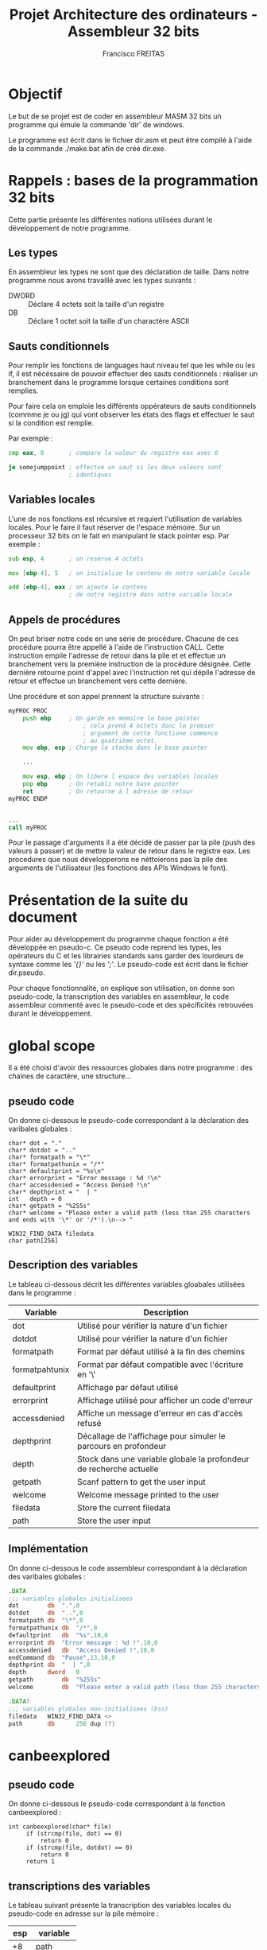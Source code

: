 #+TITLE: Projet Architecture des ordinateurs - Assembleur 32 bits
#+AUTHOR: Francisco FREITAS

\pagebreak
* Objectif
  Le but de se projet est de coder en assembleur MASM 32 bits un
  programme qui émule la commande 'dir' de windows.


  Le programme est écrit dans le fichier dir.asm et peut être compilé
  à l'aide de la commande ./make.bat afin de créé dir.exe.

\pagebreak
* Rappels : bases de la programmation 32 bits
  Cette partie présente les différentes notions utilisées durant le
  développement de notre programme.
** Les types
   En assembleur les types ne sont que des déclaration de taille. Dans
   notre programme nous avons travaillé avec les types suivants : 
   - DWORD :: Déclare 4 octets soit la taille d'un registre
   - DB :: Déclare 1 octet soit la taille d'un charactère ASCII

** Sauts conditionnels
   Pour remplir les fonctions de languages haut niveau tel que les
   while ou les if, il est nécéssaire de pouvoir effectuer des sauts
   conditionnels : réaliser un branchement dans le programme lorsque
   certaines conditions sont remplies.

   
   Pour faire cela on emploie les différents oppérateurs de sauts
   conditionnels (commme je ou jg) qui vont observer les états des
   flags et effectuer le saut si la condition est remplie.

   
   Par exemple : 
   \newline
   #+BEGIN_SRC asm
     cmp eax, 0       ; compare la valeur du registre eax avec 0

     je somejumppoint ; effectue un saut si les deux valeurs sont
                      ; identiques
   #+END_SRC
   
** Variables locales
   L'une de nos fonctions est récursive et requiert l'utilisation de
   variables locales. Pour le faire il faut réserver de l'espace
   mémoire. Sur un processeur 32 bits on le fait en manipulant le
   stack pointer esp. Par exemple : 
   \newline
   #+BEGIN_SRC asm
     sub esp, 4       ; on reserve 4 octets

     mov [ebp-4], 5   ; on initialise le contenu de notre variable locale

     add [ebp-4], eax ; on ajoute le contenu 
                      ; de notre registre dans notre variable locale
   #+END_SRC

** Appels de procédures
   On peut briser notre code en une série de procédure. Chacune de ces
   procédure pourra être appellé à l'aide de l'instruction CALL. Cette
   instruction empile l'adresse de retour dans la pile et et effectue
   un branchement vers la première instruction de la procédure
   désignée. Cette dernière retourne point d'appel avec l'instruction
   ret qui dépile l'adresse de retour et effectue un branchement vers
   cette dernière.

   
   Une procédure et son appel prennent la structure suivante :
   \newline
   #+BEGIN_SRC asm
     myPROC PROC
	     push ebp     ; On garde en memoire le base pointer
                          ; cela prend 4 octets donc le premier
                          ; argument de cette fonctione commence
                          ; au quatrième octet.
	     mov ebp, esp ; Charge la stacke dans le base pointer

	     ...

	     mov esp, ebp ; On libere l espace des variables locales
	     pop ebp      ; On retabli notre base pointer
	     ret          ; On retourne à l adresse de retour
     myPROC ENDP


     ...
     call myPROC	
   #+END_SRC
   
   Pour le passage d'arguments il a été décidé de passer par la pile
   (push des valeurs à passer) et de mettre la valeur de retour dans
   le registre eax. Les procedures que nous développerons ne
   néttoierons pas la pile des arguments de l'utilisateur (les
   fonctions des APIs Windows le font).

\pagebreak
* Présentation de la suite du document
  Pour aider au développement du programme chaque fonction a été
  développée en pseudo-c. Ce pseudo code reprend les types, les
  opérateurs du C et les librairies standards sans garder des
  lourdeurs de syntaxe comme les /'{}'/ ou les /';'/. Le pseudo-code
  est écrit dans le fichier dir.pseudo.


  Pour chaque fonctionnalité, on explique son utilisation, on donne
  son pseudo-code, la transcription des variables en assembleur, le
  code assembleur commenté avec le pseudo-code et des spécificités
  retrouvées durant le développement.
\pagebreak
* global scope
  Il a été choisi d'avoir des ressources globales dans notre
  programme : des chaines de caractère, une structure...
** pseudo code
   On donne ci-dessous le pseudo-code correspondant à la déclaration
   des varibales globales :
   \newline
   #+BEGIN_SRC text
     char* dot = "."
     char* dotdot = ".."
     char* formatpath = "\*"
     char* formatpathunix = "/*"
     char* defaultprint = "%s\n"
     char* errorprint = "Error message : %d !\n"
     char* accessdenied = "Access Denied !\n"
     char* depthprint = "  | "
     int   depth = 0
     char* getpath = "%255s"
     char* welcome = "Please enter a valid path (less than 255 characters and ends with '\*' or '/*').\n--> "

     WIN32_FIND_DATA filedata
     char path[256]
   #+END_SRC
** Description des variables
   Le tableau ci-dessous décrit les différentes variables gloabales
   utilisées dans le programme :

   | Variable       | Description                                                         |
   |----------------+---------------------------------------------------------------------|
   | dot            | Utilisé pour vérifier la nature d'un fichier                        |
   | dotdot         | Utilisé pour vérifier la nature d'un fichier                        |
   | formatpath     | Format par défaut utilisé à la fin des chemins                      |
   | formatpahtunix | Format par défaut compatible avec l'écriture en '\'                 |
   | defaultprint   | Affichage par défaut utilisé                                        |
   | errorprint     | Affichage utilisé pour afficher un code d'erreur                    |
   | accessdenied   | Affiche un message d'erreur en cas d'accès refusé                   |
   | depthprint     | Décallage de l'affichage pour simuler le parcours en profondeur     |
   | depth          | Stock dans une variable globale la profondeur de recherche actuelle |
   | getpath        | Scanf pattern to get the user input                                 |
   | welcome        | Welcome message printed to the user                                 |
   | filedata       | Store the current filedata                                          |
   | path           | Store the user input                                                |

** Implémentation
   On donne ci-dessous le code assembleur correspondant à la déclaration
   des varibales globales :
   \newline
   #+BEGIN_SRC asm
     .DATA
     ;;; variables globales initialisees
     dot		db	".",0
     dotdot		db	"..",0
     formatpath	db	"\*",0
     formatpathunix	db	"/*",0
     defaultprint	db	"%s",10,0
     errorprint	db	"Error message : %d !",10,0
     accessdenied	db	"Access Denied !",10,0
     endCommand	db	"Pause",13,10,0
     depthprint	db	"  | ",0
     depth		dword	0
     getpath		db	"%255s"
     welcome		db	"Please enter a valid path (less than 255 characters and ends with '\*' or '/*').",10,"--> ",0

     .DATA?
     ;;; variables globales non-initialisees (bss)
     filedata	WIN32_FIND_DATA <>
     path		db		256 dup (?)
   #+END_SRC
\pagebreak
* canbeexplored
** pseudo code
   On donne ci-dessous le pseudo-code correspondant à la fonction
   canbeexplored :
   \newline
   #+BEGIN_SRC text
     int canbeexplored(char* file)
	      if (strcmp(file, dot) == 0)
		      return 0
	      if (strcmp(file, dotdot) == 0)
		      return 0
	      return 1
   #+END_SRC
** transcriptions des variables
   Le tableau suivant présente la transcription des variables locales
   du pseudo-code en adresse sur la pile mémoire :

   | esp | variable   |
   |-----+------------|
   |  +8 | path       |
   |  -4 | filehandle |
   |  -8 | pathlen    |
   | -12 | bufferlen  |
   | -16 | buffer     |

** Implémentation
   On donne ci-dessous le code assembleur de la fonction
   canbeexplored :
   \newline
   #+BEGIN_SRC asm
     canbeexplored PROC
     ;;; int canbeexplored(char* file)
	     push ebp
	     mov ebp, esp

	     ;; if (strcmp(file, dot) == 0)
	     push offset dot
	     push dword ptr[ebp+8]
	     call crt_strcmp
	     add esp, 8
	     cmp eax, 0
	     jne endifisdot

	     ;; return 0
	     mov eax,0
	     jmp endcanbeexplored
     endifisdot:

	     ;; if (strcmp(file, dotdot) == 0)
	     push  offset dotdot
	     push dword ptr[ebp+8]
	     call crt_strcmp
	     add esp, 8
	     cmp eax, 0
	     jne endifisdotdot

	     ;; return 0
	     mov eax,0
	     jmp endcanbeexplored
     endifisdotdot:

	     ;; return 1
	     mov eax,1

     endcanbeexplored:
	     mov esp, ebp
	     pop ebp
	     ret
     canbeexplored ENDP
   #+END_SRC
\pagebreak
* isavalidsearch
** pseudo code
   On donne ci-dessous le pseudo-code de la fonction isavalidsearch :
   \newline
   #+BEGIN_SRC text
     void isavalidsearch(char* path)
	      int end
	      end = strlen(path) - 2
	      if (strcmp(path[end], formatpath)==0)
		      return 1
	      if (strcmp(path[end], formatpathunix)==0)
		      return 1
	      return 0
   #+END_SRC
** transcriptions des variables
   Le tableau suivant présente la transcription des variables locales
   du pseudo-code en adresse sur la pile mémoire :
   | variable | esp | description                                        |
   |----------+-----+----------------------------------------------------|
   | path     |  +8 | Contient le path à tester                          |
   | end      |  -4 | Contient l'index à partir duquel on test le format |

** Implémentation
   On donne ci-dessous le code assembleur de la fonction isavalidsearch :
   \newline
   #+BEGIN_SRC asm
     isavalidsearch PROC
     ;;; void isavalidsearch(char* path)
	     push ebp
	     mov ebp, esp

	     ;; int end
	     sub esp, 4

	     ;; end = strlen(path) - 2
	     push [ebp+8]
	     call crt_strlen
	     add esp, 4
	     sub eax, 2
	     mov [ebp-4], eax

	     ;; if (strcmp(path[end], formatpath)==0)
	     add eax, [ebp+8]
	     push eax
	     push offset formatpath
	     call crt_strcmp
	     add esp, 8
	     cmp eax, 0
	     jne isnotthegoodformat
	     ;; return 1
	     mov eax, 1
	     jmp endisavalidsearch
     isnotthegoodformat:

	     ;; if (strcmp(path[end], formatpathunix)==0)
	     mov eax, [ebp-4]
	     add eax, [ebp+8]
	     push eax
	     push offset formatpathunix
	     call crt_strcmp
	     add esp, 8
	     cmp eax, 0
	     jne isnotthegoodformatunix
	     ;; return 1
	     mov eax, 1
	     jmp endisavalidsearch
     isnotthegoodformatunix:

	     ;; return 0
	     mov eax, 0
     endisavalidsearch:
	     mov esp, ebp
	     pop ebp
	     ret
     isavalidsearch ENDP
   #+END_SRC
\pagebreak
* displasterror
** pseudo code
   On donne ci-dessous le pseudo-code de la fonction displasterror :
   \newline
   #+BEGIN_SRC text
     void displasterror()
	      int i = GetLastError()
	      if( i == 18)
		      return
	      printdepth()
	      if (i == 5)
		      printf(accessdenied)
		      return
	      printf(errorprint, i)
   #+END_SRC
** transcriptions des variables
   Le tableau suivant présente la transcription des variables locales
   du pseudo-code en adresse sur la pile mémoire :
   | variable | esp | description                       |
   |----------+-----+-----------------------------------|
   | i        |  -4 | Contient le dernier code d'erreur |

** Implémentation
   On donne ci-dessous le code assembleur de la fonction displasterror :
   \newline
   #+BEGIN_SRC asm
     displasterror PROC
     ;;; void displasterror()
	     push ebp
	     mov ebp, esp

	     ;; int i = GetLastError()
	     ;; if( i == 18)
	     call GetLastError
	     cmp eax, 18
	     ;; return
	     je enddisplasterror

	     ;; printdepth()
	     call printdepth

	     ;; if (i == 5)
	     ;; printf (accessdenied)
	     push offset accessdenied
	     call crt_printf
	     add esp, 4
	     ;; return
	     je enddisplasterror

	     ;; printf(errorprint, i)
	     push eax
	     push offset errorprint
	     call crt_printf
	     add esp,8

     enddisplasterror:
	     mov esp, ebp
	     pop ebp
	     ret
     displasterror ENDP
   #+END_SRC

\pagebreak
* printdepth
** pseudo code
   On donne ci-dessous le pseudo-code de la fonction printdepth :
   \newline
   #+BEGIN_SRC text
     void printdepth()
	      int i = depth
	      while (i != 0)
		      printf(depthprint)
		      i--
   #+END_SRC
** transcriptions des variables
   Le tableau suivant présente la transcription des variables locales
   du pseudo-code en adresse sur la pile mémoire :
   | variable | esp | description                   |
   |----------+-----+-------------------------------|
   | i        |  -4 | Compteur variant de depth à 0 |

** Implémentation
   On donne ci-dessous le code assembleur de la fonction printdepth :
   \newline
   #+BEGIN_SRC asm
     printdepth PROC
     ;;; void printdepth()
	     push ebp
	     mov ebp, esp

	     ;; int i = depth
	     mov ebx, depth

	     ;; while (i != 0)
     whiledepth:
	     cmp ebx,0
	     je endwhiledepth

	     ;; printf(depthprint)
	     push offset depthprint
	     call crt_printf
	     add esp, 4

	     ;; i--
	     dec ebx
	     jmp whiledepth
     endwhiledepth:

	     mov esp, ebp
	     pop ebp
	     ret
     printdepth ENDP
   #+END_SRC
\pagebreak
* dir
** pseudo code
   On donne ci-dessous le pseudo-code de la fonction dir :
   \newline
   #+BEGIN_SRC text
     void dir(char* path)
	      HANDLE filehandle
	      findhandle = FindFirstFile(path, filedata)
	      if (findhandle == INVALID_HANDLE_VALUE)
		      displasterror(findhandle)
		      return
	      int pathlen, bufferlen
	      char* buffer
	      do
		      printdepth()
		      printf(defaultprint, filedata.cFileName)
		      if (filedata.dwFileAttributes & FILE_ATTRIBUTE_DIRECTORY != FILE_ATTRIBUTE_DIRECTORY
		      || !canbeexplored(filedata.cFilename))
			      continue
		      pathlen = strlen(path)
		      bufferlen = pathlen
		      bufferlen += strlen(filedata.cFileName)
		      bufferlen += 3
		      buffer = malloc(8 * (bufferlen + (4 - (bufferlen % 4))))
		      strncpy(buffer, path, pathlen-1)
		      buffer[pathlen] = \0
		      strcat(buffer, filedata.cFileName)
		      strcat(buffer, formatpath)
		      depth++
		      dir(buffer)
		      depth--
		      free(buffer)
	      while (FindNextFile(findhandle, filedata) != 0)
	      displasterror(findhandle)
   #+END_SRC
** transcriptions des variables

   | esp | variable   |
   |-----+------------|
   |  +8 | path       |
   |  -4 | filehandle |
   |  -8 | pathlen    |
   | -12 | bufferlen  |
   | -16 | buffer     |

** Implémentation
   On donne ci-dessous le code assembleur de la fonction dir :
   \newline
   #+BEGIN_SRC asm
     dir PROC
     ;;; void dir(char* path)
	     push ebp
	     mov ebp, esp

	     ;; HANDLE filehandle
	     sub esp, 4

	     ;; findhandle = FindFirstFile(path, filedata)
	     push offset filedata
	     push dword ptr [ebp+8]
	     call FindFirstFile
	     mov [ebp-4], eax

	     ;; if (findhandle == INVALID_HANDLE_VALUE)
	     cmp dword ptr [ebp-4], INVALID_HANDLE_VALUE
	     jne iffindfirstnoerror
	     ;; displasterror(findhandle)
	     push dword ptr [ebp-4]
	     call displasterror
	     add esp,4
	     ;; return
	     jmp enddir
     iffindfirstnoerror:

	     ;; int pathlen, bufferlen
	     ;; char* buffer
	     sub esp, 12

	     ;; do {...}
     whilethereisanextfile:
	     ;; printdepth()
	     call printdepth
	     ;; printf(defaultprint, filedata.cFileName)
	     push offset filedata.cFileName
	     push offset defaultprint
	     call crt_printf
	     add esp,8

	     ;; if (filedata.dwFileAttributes & FILE_ATTRIBUTE_DIRECTORY != FILE_ATTRIBUTE_DIRECTORY
	     ;; || !canbeexplored(filedata.cFilename))
	     ;; continue
	     mov eax, filedata.dwFileAttributes
	     and eax, FILE_ATTRIBUTE_DIRECTORY
	     cmp eax, FILE_ATTRIBUTE_DIRECTORY
	     je ifisadirectory
	     jmp continuewhile
     ifisadirectory:
	     push offset filedata.cFileName
	     call canbeexplored
	     add esp, 4
	     cmp eax, 1
	     je ifcanbeexplored
	     jmp continuewhile
     ifcanbeexplored:

	     ;; pathlen = strlen(path)
	     push dword ptr[ebp+8]
	     call crt_strlen
	     add esp,4
	     mov [ebp-8], eax

	     ;; bufferlen = pathlen
	     mov eax, [ebp-8]
	     mov [ebp-12], eax

	     ;; bufferlen += strlen(filedata.cFileName)
	     push offset filedata.cFileName
	     call crt_strlen
	     add esp,4
	     add [ebp-12], eax

	     ;; bufferlen += 3
	     mov eax, 3
	     add [ebp-12], eax

	     ;; buffer = malloc(8 * (bufferlen + (4 - (bufferlen % 4))))
	     mov edx, 0
	     mov eax, [ebp-12]
	     mov ebx, 4
	     div ebx
	     mov eax, 4
	     sub eax, edx
	     add eax, [ebp-12]
	     sub esp, eax

	     mov [ebp-16], ebp
	     sub [ebp-16], eax
	     mov eax, 16
	     sub [ebp-16], eax

	     ;; strncpy(buffer, path, pathlen-1)
	     mov eax, [ebp-8]
	     sub eax, 1
	     push eax
	     push dword ptr[ebp+8]
	     push [ebp-16]
	     call crt_strncpy
	     add esp,12

	     ;; buffer[pathlen] = \0
	     mov eax, [ebp-16]
	     add eax, [ebp-8]
	     sub eax, 1
	     mov [eax], DWORD PTR 0

	     ;; strcat(buffer, filedata.cFileName)
	     push offset filedata.cFileName
	     push [ebp-16]
	     call crt_strcat
	     add esp,8

	     ;; strcat(buffer, formatpath)
	     push offset formatpath
	     push [ebp-16]
	     call crt_strcat
	     add esp,8

	     ;; depth++
	     inc depth

	     ;; dir(buffer)
	     push [ebp-16]
	     call dir
	     add esp,4

	     ;; depth--
	     dec depth

	     ;; free(buffer)
	     mov edx, 0
	     mov eax, [ebp-12]
	     mov ebx, 4
	     div ebx
	     mov eax, 4
	     sub eax, edx
	     add eax, [ebp-12]
	     add esp, eax
     continuewhile:

	     ;; {...} while (FindNextFile(findhandle, filedata) != 0)
	     push offset filedata
	     push [ebp-4]
	     call FindNextFile
	     cmp eax, 0
	     jne whilethereisanextfile

	     ;; displasterror(findhandle)
	     push dword ptr [ebp-4]
	     call displasterror
	     add esp,4

     enddir:
	     mov esp, ebp
	     pop ebp
	     ret
     dir ENDP
   #+END_SRC
** Utilisation de chaine de caractère
   Pour la commande dir il fallait utiliser des chaines de caractères
   afin de faire évoluer le path. Nous n'avons pas utilisé malloc. Au
   lieu de cela on augmente la taille de notre pille de 32bits pour
   avoir notre pointeurs vers la chaine, puis on alloue la taille de
   notre chaine de caractère (avec du padding pour s'alligner sur la
   pile de 32 bits).


   Ce choix à uniquement été fait pour mieux comprendre la déclaration
   de variables locales.

\pagebreak
* entrypoint
** pseudo code
   On donne ci-dessous le code pseudo-code du point d'entrée de
   notre programme :
   \newline
   #+BEGIN_SRC text
     void entrypoint()
	      printf(welcome)
	      scanf(getpath, path)
	      if( isavalidsearch(path) )
	      dir(path)
	      return 0
   #+END_SRC
** Utilisation d'une variable globale pour le path
   L'entré de l'utilisateur est enregistré dans une variable globale
   path. On aurait put aussi le stocker dans la pile. Il était plus
   simple d'en faire une variable globale.

** Implémentation
   On donne ci-dessous le code assembleur du point d'entrée de
   notre programme :
   \newline
   #+BEGIN_SRC asm
     start:
     ;;; void entrypoint()

	     ;; printf(welcome)
	     push offset welcome
	     call crt_printf
	     add esp,4

	     ;; scanf(getpath, path)
	     push offset path
	     push offset getpath
	     call crt_scanf
	     add esp, 8

	     ;; if( isavalidsearch(path) )
	     push offset path
	     call isavalidsearch
	     add esp, 4
	     cmp eax, 0
	     je isnotavalidpath

	     ;; dir(path)
	     push offset path
	     call dir
	     add esp, 4

     isnotavalidpath:

	     ;; Ending the program nicely
	     invoke crt_system, offset endCommand
	     mov eax, 0
	     invoke	ExitProcess,eax
     end start
   #+END_SRC
